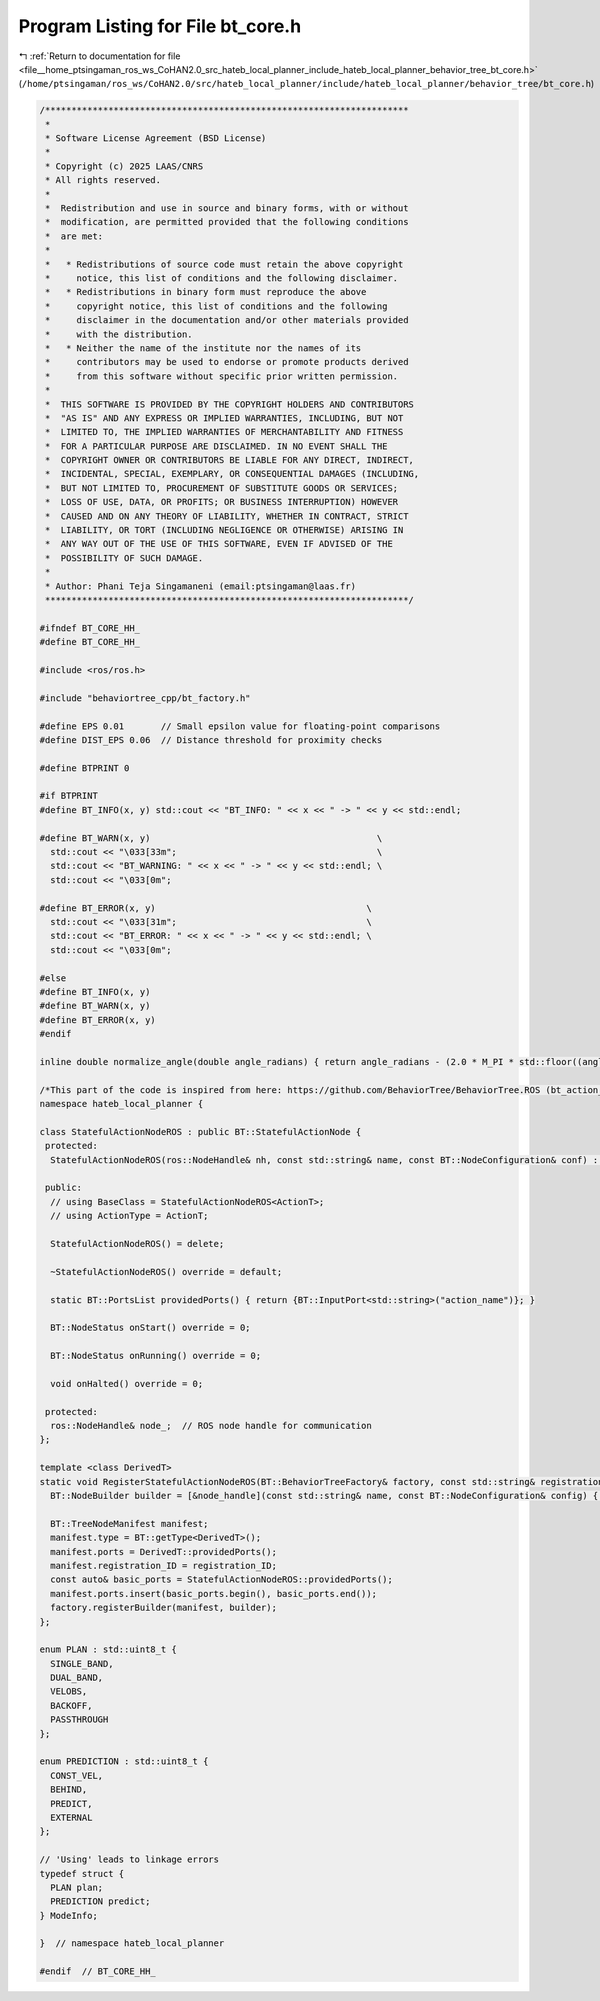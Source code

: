 
.. _program_listing_file__home_ptsingaman_ros_ws_CoHAN2.0_src_hateb_local_planner_include_hateb_local_planner_behavior_tree_bt_core.h:

Program Listing for File bt_core.h
==================================

|exhale_lsh| :ref:`Return to documentation for file <file__home_ptsingaman_ros_ws_CoHAN2.0_src_hateb_local_planner_include_hateb_local_planner_behavior_tree_bt_core.h>` (``/home/ptsingaman/ros_ws/CoHAN2.0/src/hateb_local_planner/include/hateb_local_planner/behavior_tree/bt_core.h``)

.. |exhale_lsh| unicode:: U+021B0 .. UPWARDS ARROW WITH TIP LEFTWARDS

.. code-block:: cpp

   /*********************************************************************
    *
    * Software License Agreement (BSD License)
    *
    * Copyright (c) 2025 LAAS/CNRS
    * All rights reserved.
    *
    *  Redistribution and use in source and binary forms, with or without
    *  modification, are permitted provided that the following conditions
    *  are met:
    *
    *   * Redistributions of source code must retain the above copyright
    *     notice, this list of conditions and the following disclaimer.
    *   * Redistributions in binary form must reproduce the above
    *     copyright notice, this list of conditions and the following
    *     disclaimer in the documentation and/or other materials provided
    *     with the distribution.
    *   * Neither the name of the institute nor the names of its
    *     contributors may be used to endorse or promote products derived
    *     from this software without specific prior written permission.
    *
    *  THIS SOFTWARE IS PROVIDED BY THE COPYRIGHT HOLDERS AND CONTRIBUTORS
    *  "AS IS" AND ANY EXPRESS OR IMPLIED WARRANTIES, INCLUDING, BUT NOT
    *  LIMITED TO, THE IMPLIED WARRANTIES OF MERCHANTABILITY AND FITNESS
    *  FOR A PARTICULAR PURPOSE ARE DISCLAIMED. IN NO EVENT SHALL THE
    *  COPYRIGHT OWNER OR CONTRIBUTORS BE LIABLE FOR ANY DIRECT, INDIRECT,
    *  INCIDENTAL, SPECIAL, EXEMPLARY, OR CONSEQUENTIAL DAMAGES (INCLUDING,
    *  BUT NOT LIMITED TO, PROCUREMENT OF SUBSTITUTE GOODS OR SERVICES;
    *  LOSS OF USE, DATA, OR PROFITS; OR BUSINESS INTERRUPTION) HOWEVER
    *  CAUSED AND ON ANY THEORY OF LIABILITY, WHETHER IN CONTRACT, STRICT
    *  LIABILITY, OR TORT (INCLUDING NEGLIGENCE OR OTHERWISE) ARISING IN
    *  ANY WAY OUT OF THE USE OF THIS SOFTWARE, EVEN IF ADVISED OF THE
    *  POSSIBILITY OF SUCH DAMAGE.
    *
    * Author: Phani Teja Singamaneni (email:ptsingaman@laas.fr)
    *********************************************************************/
   
   #ifndef BT_CORE_HH_
   #define BT_CORE_HH_
   
   #include <ros/ros.h>
   
   #include "behaviortree_cpp/bt_factory.h"
   
   #define EPS 0.01       // Small epsilon value for floating-point comparisons
   #define DIST_EPS 0.06  // Distance threshold for proximity checks
   
   #define BTPRINT 0
   
   #if BTPRINT
   #define BT_INFO(x, y) std::cout << "BT_INFO: " << x << " -> " << y << std::endl;
   
   #define BT_WARN(x, y)                                           \
     std::cout << "\033[33m";                                      \
     std::cout << "BT_WARNING: " << x << " -> " << y << std::endl; \
     std::cout << "\033[0m";
   
   #define BT_ERROR(x, y)                                        \
     std::cout << "\033[31m";                                    \
     std::cout << "BT_ERROR: " << x << " -> " << y << std::endl; \
     std::cout << "\033[0m";
   
   #else
   #define BT_INFO(x, y)
   #define BT_WARN(x, y)
   #define BT_ERROR(x, y)
   #endif
   
   inline double normalize_angle(double angle_radians) { return angle_radians - (2.0 * M_PI * std::floor((angle_radians + (M_PI)) / (2.0 * M_PI))); }
   
   /*This part of the code is inspired from here: https://github.com/BehaviorTree/BehaviorTree.ROS (bt_action_node.hh)*/
   namespace hateb_local_planner {
   
   class StatefulActionNodeROS : public BT::StatefulActionNode {
    protected:
     StatefulActionNodeROS(ros::NodeHandle& nh, const std::string& name, const BT::NodeConfiguration& conf) : BT::StatefulActionNode(name, conf), node_(nh) {}
   
    public:
     // using BaseClass = StatefulActionNodeROS<ActionT>;
     // using ActionType = ActionT;
   
     StatefulActionNodeROS() = delete;
   
     ~StatefulActionNodeROS() override = default;
   
     static BT::PortsList providedPorts() { return {BT::InputPort<std::string>("action_name")}; }
   
     BT::NodeStatus onStart() override = 0;
   
     BT::NodeStatus onRunning() override = 0;
   
     void onHalted() override = 0;
   
    protected:
     ros::NodeHandle& node_;  // ROS node handle for communication
   };
   
   template <class DerivedT>
   static void RegisterStatefulActionNodeROS(BT::BehaviorTreeFactory& factory, const std::string& registration_ID, ros::NodeHandle& node_handle) {
     BT::NodeBuilder builder = [&node_handle](const std::string& name, const BT::NodeConfiguration& config) { return std::make_unique<DerivedT>(node_handle, name, config); };
   
     BT::TreeNodeManifest manifest;
     manifest.type = BT::getType<DerivedT>();
     manifest.ports = DerivedT::providedPorts();
     manifest.registration_ID = registration_ID;
     const auto& basic_ports = StatefulActionNodeROS::providedPorts();
     manifest.ports.insert(basic_ports.begin(), basic_ports.end());
     factory.registerBuilder(manifest, builder);
   };
   
   enum PLAN : std::uint8_t {
     SINGLE_BAND,  
     DUAL_BAND,    
     VELOBS,       
     BACKOFF,      
     PASSTHROUGH   
   };
   
   enum PREDICTION : std::uint8_t {
     CONST_VEL,  
     BEHIND,     
     PREDICT,    
     EXTERNAL    
   };
   
   // 'Using' leads to linkage errors
   typedef struct {
     PLAN plan;           
     PREDICTION predict;  
   } ModeInfo;
   
   }  // namespace hateb_local_planner
   
   #endif  // BT_CORE_HH_
